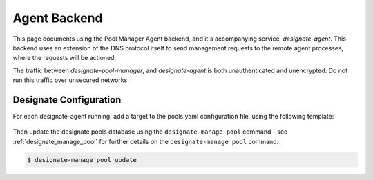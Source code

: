 ..
    Copyright 2016 Hewlett Packard Enterprise Development Company LP

    Licensed under the Apache License, Version 2.0 (the "License"); you may
    not use this file except in compliance with the License. You may obtain
    a copy of the License at

        http://www.apache.org/licenses/LICENSE-2.0

    Unless required by applicable law or agreed to in writing, software
    distributed under the License is distributed on an "AS IS" BASIS, WITHOUT
    WARRANTIES OR CONDITIONS OF ANY KIND, either express or implied. See the
    License for the specific language governing permissions and limitations
    under the License.

Agent Backend
=============

This page documents using the Pool Manager Agent backend, and it's accompanying
service, `designate-agent`. This backend uses an extension of the DNS protocol
itself to send management requests to the remote agent processes, where the
requests will be actioned.

The traffic between `designate-pool-manager`, and `designate-agent` is both
unauthenticated and unencrypted. Do not run this traffic over unsecured
networks.

Designate Configuration
-----------------------

For each designate-agent running, add a target to the pools.yaml configuration
file, using the following template:

   .. literalinclude:: sample_yaml_snippets/agent.yaml
       :language: yaml

Then update the designate pools database using the ``designate-manage pool``
command - see :ref:`designate_manage_pool` for further details on the
``designate-manage pool`` command:

.. code-block:: console

    $ designate-manage pool update

.. TODO: Document how to configure the agent service itself, and the available
   agent backends.
